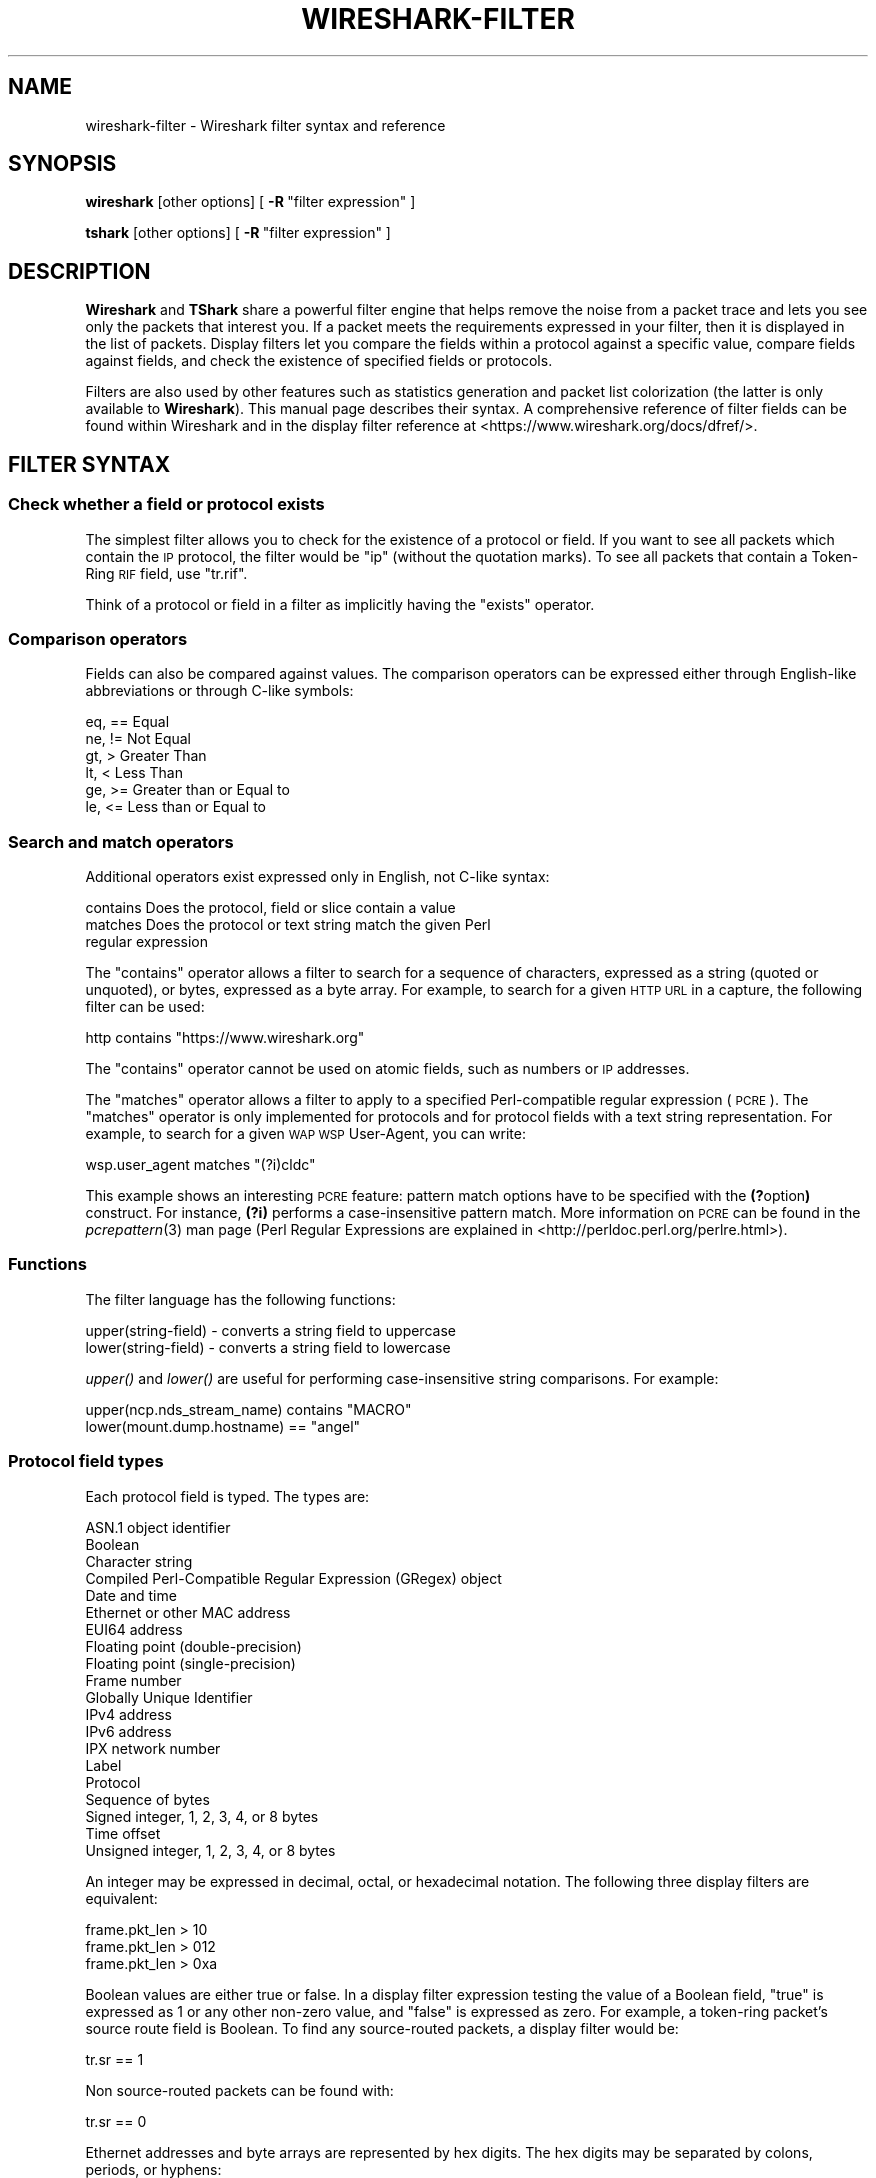 '\" te
.\" Automatically generated by Pod::Man 2.23 (Pod::Simple 3.14)
.\"
.\" Standard preamble:
.\" ========================================================================
.de Sp \" Vertical space (when we can't use .PP)
.if t .sp .5v
.if n .sp
..
.de Vb \" Begin verbatim text
.ft CW
.nf
.ne \\$1
..
.de Ve \" End verbatim text
.ft R
.fi
..
.\" Set up some character translations and predefined strings.  \*(-- will
.\" give an unbreakable dash, \*(PI will give pi, \*(L" will give a left
.\" double quote, and \*(R" will give a right double quote.  \*(C+ will
.\" give a nicer C++.  Capital omega is used to do unbreakable dashes and
.\" therefore won't be available.  \*(C` and \*(C' expand to `' in nroff,
.\" nothing in troff, for use with C<>.
.tr \(*W-
.ds C+ C\v'-.1v'\h'-1p'\s-2+\h'-1p'+\s0\v'.1v'\h'-1p'
.ie n \{\
.    ds -- \(*W-
.    ds PI pi
.    if (\n(.H=4u)&(1m=24u) .ds -- \(*W\h'-12u'\(*W\h'-12u'-\" diablo 10 pitch
.    if (\n(.H=4u)&(1m=20u) .ds -- \(*W\h'-12u'\(*W\h'-8u'-\"  diablo 12 pitch
.    ds L" ""
.    ds R" ""
.    ds C` ""
.    ds C' ""
'br\}
.el\{\
.    ds -- \|\(em\|
.    ds PI \(*p
.    ds L" ``
.    ds R" ''
'br\}
.\"
.\" Escape single quotes in literal strings from groff's Unicode transform.
.ie \n(.g .ds Aq \(aq
.el       .ds Aq '
.\"
.\" If the F register is turned on, we'll generate index entries on stderr for
.\" titles (.TH), headers (.SH), subsections (.SS), items (.Ip), and index
.\" entries marked with X<> in POD.  Of course, you'll have to process the
.\" output yourself in some meaningful fashion.
.ie \nF \{\
.    de IX
.    tm Index:\\$1\t\\n%\t"\\$2"
..
.    nr % 0
.    rr F
.\}
.el \{\
.    de IX
..
.\}
.\"
.\" Accent mark definitions (@(#)ms.acc 1.5 88/02/08 SMI; from UCB 4.2).
.\" Fear.  Run.  Save yourself.  No user-serviceable parts.
.    \" fudge factors for nroff and troff
.if n \{\
.    ds #H 0
.    ds #V .8m
.    ds #F .3m
.    ds #[ \f1
.    ds #] \fP
.\}
.if t \{\
.    ds #H ((1u-(\\\\n(.fu%2u))*.13m)
.    ds #V .6m
.    ds #F 0
.    ds #[ \&
.    ds #] \&
.\}
.    \" simple accents for nroff and troff
.if n \{\
.    ds ' \&
.    ds ` \&
.    ds ^ \&
.    ds , \&
.    ds ~ ~
.    ds /
.\}
.if t \{\
.    ds ' \\k:\h'-(\\n(.wu*8/10-\*(#H)'\'\h"|\\n:u"
.    ds ` \\k:\h'-(\\n(.wu*8/10-\*(#H)'\`\h'|\\n:u'
.    ds ^ \\k:\h'-(\\n(.wu*10/11-\*(#H)'^\h'|\\n:u'
.    ds , \\k:\h'-(\\n(.wu*8/10)',\h'|\\n:u'
.    ds ~ \\k:\h'-(\\n(.wu-\*(#H-.1m)'~\h'|\\n:u'
.    ds / \\k:\h'-(\\n(.wu*8/10-\*(#H)'\z\(sl\h'|\\n:u'
.\}
.    \" troff and (daisy-wheel) nroff accents
.ds : \\k:\h'-(\\n(.wu*8/10-\*(#H+.1m+\*(#F)'\v'-\*(#V'\z.\h'.2m+\*(#F'.\h'|\\n:u'\v'\*(#V'
.ds 8 \h'\*(#H'\(*b\h'-\*(#H'
.ds o \\k:\h'-(\\n(.wu+\w'\(de'u-\*(#H)/2u'\v'-.3n'\*(#[\z\(de\v'.3n'\h'|\\n:u'\*(#]
.ds d- \h'\*(#H'\(pd\h'-\w'~'u'\v'-.25m'\f2\(hy\fP\v'.25m'\h'-\*(#H'
.ds D- D\\k:\h'-\w'D'u'\v'-.11m'\z\(hy\v'.11m'\h'|\\n:u'
.ds th \*(#[\v'.3m'\s+1I\s-1\v'-.3m'\h'-(\w'I'u*2/3)'\s-1o\s+1\*(#]
.ds Th \*(#[\s+2I\s-2\h'-\w'I'u*3/5'\v'-.3m'o\v'.3m'\*(#]
.ds ae a\h'-(\w'a'u*4/10)'e
.ds Ae A\h'-(\w'A'u*4/10)'E
.    \" corrections for vroff
.if v .ds ~ \\k:\h'-(\\n(.wu*9/10-\*(#H)'\s-2\u~\d\s+2\h'|\\n:u'
.if v .ds ^ \\k:\h'-(\\n(.wu*10/11-\*(#H)'\v'-.4m'^\v'.4m'\h'|\\n:u'
.    \" for low resolution devices (crt and lpr)
.if \n(.H>23 .if \n(.V>19 \
\{\
.    ds : e
.    ds 8 ss
.    ds o a
.    ds d- d\h'-1'\(ga
.    ds D- D\h'-1'\(hy
.    ds th \o'bp'
.    ds Th \o'LP'
.    ds ae ae
.    ds Ae AE
.\}
.rm #[ #] #H #V #F C
.\" ========================================================================
.\"
.IX Title "WIRESHARK-FILTER 4"
.TH WIRESHARK-FILTER 4 "2015-09-24" "1.12.7" "The Wireshark Network Analyzer"
.\" For nroff, turn off justification.  Always turn off hyphenation; it makes
.\" way too many mistakes in technical documents.
.if n .ad l
.nh
.SH "NAME"
wireshark\-filter \- Wireshark filter syntax and reference
.SH "SYNOPSIS"
.IX Header "SYNOPSIS"
\&\fBwireshark\fR [other options]
[\ \fB\-R\fR\ \*(L"filter\ expression\*(R"\ ]
.PP
\&\fBtshark\fR [other options]
[\ \fB\-R\fR\ \*(L"filter\ expression\*(R"\ ]
.SH "DESCRIPTION"
.IX Header "DESCRIPTION"
\&\fBWireshark\fR and \fBTShark\fR share a powerful filter engine that helps remove
the noise from a packet trace and lets you see only the packets that interest
you.  If a packet meets the requirements expressed in your filter, then it
is displayed in the list of packets.  Display filters let you compare the
fields within a protocol against a specific value, compare fields against
fields, and check the existence of specified fields or protocols.
.PP
Filters are also used by other features such as statistics generation and
packet list colorization (the latter is only available to \fBWireshark\fR). This
manual page describes their syntax. A comprehensive reference of filter fields
can be found within Wireshark and in the display filter reference at
<https://www.wireshark.org/docs/dfref/>.
.SH "FILTER SYNTAX"
.IX Header "FILTER SYNTAX"
.SS "Check whether a field or protocol exists"
.IX Subsection "Check whether a field or protocol exists"
The simplest filter allows you to check for the existence of a protocol or
field.  If you want to see all packets which contain the \s-1IP\s0 protocol, the
filter would be \*(L"ip\*(R" (without the quotation marks). To see all packets
that contain a Token-Ring \s-1RIF\s0 field, use \*(L"tr.rif\*(R".
.PP
Think of a protocol or field in a filter as implicitly having the \*(L"exists\*(R"
operator.
.SS "Comparison operators"
.IX Subsection "Comparison operators"
Fields can also be compared against values.  The comparison operators
can be expressed either through English-like abbreviations or through
C\-like symbols:
.PP
.Vb 6
\&    eq, ==    Equal
\&    ne, !=    Not Equal
\&    gt, >     Greater Than
\&    lt, <     Less Than
\&    ge, >=    Greater than or Equal to
\&    le, <=    Less than or Equal to
.Ve
.SS "Search and match operators"
.IX Subsection "Search and match operators"
Additional operators exist expressed only in English, not C\-like syntax:
.PP
.Vb 3
\&    contains  Does the protocol, field or slice contain a value
\&    matches   Does the protocol or text string match the given Perl
\&              regular expression
.Ve
.PP
The \*(L"contains\*(R" operator allows a filter to search for a sequence of
characters, expressed as a string (quoted or unquoted), or bytes,
expressed as a byte array.  For example, to search for a given \s-1HTTP\s0
\&\s-1URL\s0 in a capture, the following filter can be used:
.PP
.Vb 1
\&    http contains "https://www.wireshark.org"
.Ve
.PP
The \*(L"contains\*(R" operator cannot be used on atomic fields,
such as numbers or \s-1IP\s0 addresses.
.PP
The \*(L"matches\*(R" operator allows a filter to apply to a specified
Perl-compatible regular expression (\s-1PCRE\s0).  The \*(L"matches\*(R" operator is only
implemented for protocols and for protocol fields with a text string
representation.  For example, to search for a given \s-1WAP\s0 \s-1WSP\s0 User-Agent,
you can write:
.PP
.Vb 1
\&    wsp.user_agent matches "(?i)cldc"
.Ve
.PP
This example shows an interesting \s-1PCRE\s0 feature: pattern match options have to
be specified with the \fB(?\fRoption\fB)\fR construct. For instance, \fB(?i)\fR performs
a case-insensitive pattern match. More information on \s-1PCRE\s0 can be found in the
\&\fIpcrepattern\fR\|(3) man page (Perl Regular Expressions are explained in
<http://perldoc.perl.org/perlre.html>).
.SS "Functions"
.IX Subsection "Functions"
The filter language has the following functions:
.PP
.Vb 2
\&    upper(string\-field) \- converts a string field to uppercase
\&    lower(string\-field) \- converts a string field to lowercase
.Ve
.PP
\&\fIupper()\fR and \fIlower()\fR are useful for performing case-insensitive string
comparisons. For example:
.PP
.Vb 2
\&    upper(ncp.nds_stream_name) contains "MACRO"
\&    lower(mount.dump.hostname) == "angel"
.Ve
.SS "Protocol field types"
.IX Subsection "Protocol field types"
Each protocol field is typed. The types are:
.PP
.Vb 10
\&    ASN.1 object identifier
\&    Boolean
\&    Character string
\&    Compiled Perl\-Compatible Regular Expression (GRegex) object
\&    Date and time
\&    Ethernet or other MAC address
\&    EUI64 address
\&    Floating point (double\-precision)
\&    Floating point (single\-precision)
\&    Frame number
\&    Globally Unique Identifier
\&    IPv4 address
\&    IPv6 address
\&    IPX network number
\&    Label
\&    Protocol
\&    Sequence of bytes
\&    Signed integer, 1, 2, 3, 4, or 8 bytes
\&    Time offset
\&    Unsigned integer, 1, 2, 3, 4, or 8 bytes
.Ve
.PP
An integer may be expressed in decimal, octal, or hexadecimal notation.
The following three display filters are equivalent:
.PP
.Vb 3
\&    frame.pkt_len > 10
\&    frame.pkt_len > 012
\&    frame.pkt_len > 0xa
.Ve
.PP
Boolean values are either true or false.  In a display filter expression
testing the value of a Boolean field, \*(L"true\*(R" is expressed as 1 or any
other non-zero value, and \*(L"false\*(R" is expressed as zero.  For example, a
token-ring packet's source route field is Boolean.  To find any
source-routed packets, a display filter would be:
.PP
.Vb 1
\&    tr.sr == 1
.Ve
.PP
Non source-routed packets can be found with:
.PP
.Vb 1
\&    tr.sr == 0
.Ve
.PP
Ethernet addresses and byte arrays are represented by hex
digits.  The hex digits may be separated by colons, periods, or hyphens:
.PP
.Vb 4
\&    eth.dst eq ff:ff:ff:ff:ff:ff
\&    aim.data == 0.1.0.d
\&    fddi.src == aa\-aa\-aa\-aa\-aa\-aa
\&    echo.data == 7a
.Ve
.PP
IPv4 addresses can be represented in either dotted decimal notation or
by using the hostname:
.PP
.Vb 2
\&    ip.dst eq www.mit.edu
\&    ip.src == 192.168.1.1
.Ve
.PP
IPv4 addresses can be compared with the same logical relations as numbers:
eq, ne, gt, ge, lt, and le.  The IPv4 address is stored in host order,
so you do not have to worry about the endianness of an IPv4 address
when using it in a display filter.
.PP
Classless InterDomain Routing (\s-1CIDR\s0) notation can be used to test if an
IPv4 address is in a certain subnet.  For example, this display filter
will find all packets in the 129.111 Class-B network:
.PP
.Vb 1
\&    ip.addr == 129.111.0.0/16
.Ve
.PP
Remember, the number after the slash represents the number of bits used
to represent the network.  \s-1CIDR\s0 notation can also be used with
hostnames, as in this example of finding \s-1IP\s0 addresses on the same Class C
network as 'sneezy':
.PP
.Vb 1
\&    ip.addr eq sneezy/24
.Ve
.PP
The \s-1CIDR\s0 notation can only be used on \s-1IP\s0 addresses or hostnames, not in
variable names.  So, a display filter like \*(L"ip.src/24 == ip.dst/24\*(R" is
not valid (yet).
.PP
\&\s-1IPX\s0 networks are represented by unsigned 32\-bit integers.  Most likely
you will be using hexadecimal when testing \s-1IPX\s0 network values:
.PP
.Vb 1
\&    ipx.src.net == 0xc0a82c00
.Ve
.PP
Strings are enclosed in double quotes:
.PP
.Vb 1
\&    http.request.method == "POST"
.Ve
.PP
Inside double quotes, you may use a backslash to embed a double quote
or an arbitrary byte represented in either octal or hexadecimal.
.PP
.Vb 1
\&    browser.comment == "An embedded \e" double\-quote"
.Ve
.PP
Use of hexadecimal to look for \*(L"\s-1HEAD\s0\*(R":
.PP
.Vb 1
\&    http.request.method == "\ex48EAD"
.Ve
.PP
Use of octal to look for \*(L"\s-1HEAD\s0\*(R":
.PP
.Vb 1
\&    http.request.method == "\e110EAD"
.Ve
.PP
This means that you must escape backslashes with backslashes inside
double quotes.
.PP
.Vb 1
\&    smb.path contains "\e\e\e\eSERVER\e\eSHARE"
.Ve
.PP
looks for \e\eSERVER\eSHARE in \*(L"smb.path\*(R".
.SS "The slice operator"
.IX Subsection "The slice operator"
You can take a slice of a field if the field is a text string or a
byte array.
For example, you can filter on
the vendor portion of an ethernet address (the first three bytes) like
this:
.PP
.Vb 1
\&    eth.src[0:3] == 00:00:83
.Ve
.PP
Another example is:
.PP
.Vb 1
\&    http.content_type[0:4] == "text"
.Ve
.PP
You can use the slice operator on a protocol name, too.
The \*(L"frame\*(R" protocol can be useful, encompassing all the data captured
by \fBWireshark\fR or \fBTShark\fR.
.PP
.Vb 3
\&    token[0:5] ne 0.0.0.1.1
\&    llc[0] eq aa
\&    frame[100\-199] contains "wireshark"
.Ve
.PP
The following syntax governs slices:
.PP
.Vb 5
\&    [i:j]    i = start_offset, j = length
\&    [i\-j]    i = start_offset, j = end_offset, inclusive.
\&    [i]      i = start_offset, length = 1
\&    [:j]     start_offset = 0, length = j
\&    [i:]     start_offset = i, end_offset = end_of_field
.Ve
.PP
Offsets can be negative, in which case they indicate the
offset from the \fBend\fR of the field.  The last byte of the field is at offset
\&\-1, the last but one byte is at offset \-2, and so on.
Here's how to check the last four bytes of a frame:
.PP
.Vb 1
\&    frame[\-4:4] == 0.1.2.3
.Ve
.PP
or
.PP
.Vb 1
\&    frame[\-4:] == 0.1.2.3
.Ve
.PP
A slice is always compared against either a string or a byte sequence.
As a special case, when the slice is only 1 byte wide, you can compare
it against a hex integer that 0xff or less (which means it fits inside
one byte). This is not allowed for byte sequences greater than one byte,
because then one would need to specify the endianness of the multi-byte
integer. Also, this is not allowed for decimal numbers, since they
would be confused with hex numbers that are already allowed as
byte strings. Neverthelss, single-byte hex integers can be convienent:
.PP
.Vb 1
\&    frame[4] == 0xff
.Ve
.PP
Slices can be combined. You can concatenate them using the comma operator:
.PP
.Vb 1
\&    ftp[1,3\-5,9:] == 01:03:04:05:09:0a:0b
.Ve
.PP
This concatenates offset 1, offsets 3\-5, and offset 9 to the end of the ftp
data.
.SS "Type conversions"
.IX Subsection "Type conversions"
If a field is a text string or a byte array, it can be expressed in whichever
way is most convenient.
.PP
So, for instance, the following filters are equivalent:
.PP
.Vb 2
\&    http.request.method == "GET"
\&    http.request.method == 47.45.54
.Ve
.PP
A range can also be expressed in either way:
.PP
.Vb 2
\&    frame[60:2] gt 50.51
\&    frame[60:2] gt "PQ"
.Ve
.SS "Bit field operations"
.IX Subsection "Bit field operations"
It is also possible to define tests with bit field operations. Currently the
following bit field operation is supported:
.PP
.Vb 1
\&    bitwise_and, &      Bitwise AND
.Ve
.PP
The bitwise \s-1AND\s0 operation allows testing to see if one or more bits are set.
Bitwise \s-1AND\s0 operates on integer protocol fields and slices.
.PP
When testing for \s-1TCP\s0 \s-1SYN\s0 packets, you can write:
.PP
.Vb 1
\&    tcp.flags & 0x02
.Ve
.PP
That expression will match all packets that contain a \*(L"tcp.flags\*(R" field
with the 0x02 bit, i.e. the \s-1SYN\s0 bit, set.
.PP
Similarly, filtering for all \s-1WSP\s0 \s-1GET\s0 and extended \s-1GET\s0 methods is achieved with:
.PP
.Vb 1
\&    wsp.pdu_type & 0x40
.Ve
.PP
When using slices, the bit mask must be specified as a byte string, and it must
have the same number of bytes as the slice itself, as in:
.PP
.Vb 1
\&    ip[42:2] & 40:ff
.Ve
.SS "Logical expressions"
.IX Subsection "Logical expressions"
Tests can be combined using logical expressions.
These too are expressible in C\-like syntax or with English-like
abbreviations:
.PP
.Vb 3
\&    and, &&   Logical AND
\&    or,  ||   Logical OR
\&    not, !    Logical NOT
.Ve
.PP
Expressions can be grouped by parentheses as well.  The following are
all valid display filter expressions:
.PP
.Vb 4
\&    tcp.port == 80 and ip.src == 192.168.2.1
\&    not llc
\&    http and frame[100\-199] contains "wireshark"
\&    (ipx.src.net == 0xbad && ipx.src.node == 0.0.0.0.0.1) || ip
.Ve
.PP
Remember that whenever a protocol or field name occurs in an expression, the
\&\*(L"exists\*(R" operator is implicitly called. The \*(L"exists\*(R" operator has the highest
priority. This means that the first filter expression must be read as \*(L"show me
the packets for which tcp.port exists and equals 80, and ip.src exists and
equals 192.168.2.1\*(R". The second filter expression means \*(L"show me the packets
where not (llc exists)\*(R", or in other words \*(L"where llc does not exist\*(R" and hence
will match all packets that do not contain the llc protocol.
The third filter expression includes the constraint that offset 199 in the
frame exists, in other words the length of the frame is at least 200.
.PP
A special caveat must be given regarding fields that occur more than
once per packet.  \*(L"ip.addr\*(R" occurs twice per \s-1IP\s0 packet, once for the
source address, and once for the destination address.  Likewise,
\&\*(L"tr.rif.ring\*(R" fields can occur more than once per packet.  The following
two expressions are not equivalent:
.PP
.Vb 2
\&        ip.addr ne 192.168.4.1
\&    not ip.addr eq 192.168.4.1
.Ve
.PP
The first filter says \*(L"show me packets where an ip.addr exists that
does not equal 192.168.4.1\*(R".  That is, as long as one ip.addr in the
packet does not equal 192.168.4.1, the packet passes the display
filter.  The other ip.addr could equal 192.168.4.1 and the packet would
still be displayed.
The second filter says \*(L"don't show me any packets that have an
ip.addr field equal to 192.168.4.1\*(R".  If one ip.addr is 192.168.4.1,
the packet does not pass.  If \fBneither\fR ip.addr field is 192.168.4.1,
then the packet is displayed.
.PP
It is easy to think of the 'ne' and 'eq' operators as having an implicit
\&\*(L"exists\*(R" modifier when dealing with multiply-recurring fields.  \*(L"ip.addr
ne 192.168.4.1\*(R" can be thought of as \*(L"there exists an ip.addr that does
not equal 192.168.4.1\*(R".  \*(L"not ip.addr eq 192.168.4.1\*(R" can be thought of as
\&\*(L"there does not exist an ip.addr equal to 192.168.4.1\*(R".
.PP
Be careful with multiply-recurring fields; they can be confusing.
.PP
Care must also be taken when using the display filter to remove noise
from the packet trace. If, for example, you want to filter out all \s-1IP\s0
multicast packets to address 224.1.2.3, then using:
.PP
.Vb 1
\&    ip.dst ne 224.1.2.3
.Ve
.PP
may be too restrictive. Filtering with \*(L"ip.dst\*(R" selects only those
\&\fB\s-1IP\s0\fR packets that satisfy the rule. Any other packets, including all
non-IP packets, will not be displayed. To display the non-IP
packets as well, you can use one of the following two expressions:
.PP
.Vb 2
\&    not ip or ip.dst ne 224.1.2.3
\&    not ip.addr eq 224.1.2.3
.Ve
.PP
The first filter uses \*(L"not ip\*(R" to include all non-IP packets and then
lets \*(L"ip.dst ne 224.1.2.3\*(R" filter out the unwanted \s-1IP\s0 packets. The
second filter has already been explained above where filtering with
multiply occurring fields was discussed.
.SH "FILTER FIELD REFERENCE"
.IX Header "FILTER FIELD REFERENCE"
The entire list of display filters is too large to list here. You can
can find references and examples at the following locations:
.IP "\(bu" 4
The online Display Filter Reference: <https://www.wireshark.org/docs/dfref/>
.IP "\(bu" 4
\&\fIHelp:Supported Protocols\fR in Wireshark
.IP "\(bu" 4
\&\f(CW\*(C`tshark \-G fields\*(C'\fR on the command line
.IP "\(bu" 4
The Wireshark wiki: <http://wiki.wireshark.org/DisplayFilters>

.\" Oracle has added the ARC stability level to this manual page
.SH ATTRIBUTES
See
.BR attributes (5)
for descriptions of the following attributes:
.sp
.TS
box;
cbp-1 | cbp-1
l | l .
ATTRIBUTE TYPE	ATTRIBUTE VALUE 
=
Availability	diagnostic/wireshark/wireshark-common
=
Stability	Uncommitted
.TE 
.PP
.SH "NOTES"
.IX Header "NOTES"
The \fBwireshark-filters\fR manpage is part of the \fBWireshark\fR distribution.
The latest version of \fBWireshark\fR can be found at
<https://www.wireshark.org>.
.PP
Regular expressions in the \*(L"matches\*(R" operator are provided by GRegex in GLib.
See http://developer.gnome.org/glib/2.32/glib\-regex\-syntax.html/ <http://developer.gnome.org/glib/2.32/glib-regex-syntax.html/> or <http://www.pcre.org/> for more information.
.PP
This manpage does not describe the capture filter syntax, which is
different. See the manual page of \fIpcap\-filter\fR\|(5) or, if that doesn't exist,
\&\fItcpdump\fR\|(1), or, if that doesn't exist, <http://wiki.wireshark.org/CaptureFilters>
for a description of capture filters.
.SH "SEE ALSO"
.IX Header "SEE ALSO"
\&\fIwireshark\fR\|(1), \fItshark\fR\|(1), \fIeditcap\fR\|(1), \fIpcap\fR\|(3), \fIpcap\-filter\fR\|(5) or \fItcpdump\fR\|(1) if it
doesn't exist.
.SH "AUTHORS"
.IX Header "AUTHORS"
See the list of authors in the \fBWireshark\fR man page for a list of authors of
that code.


.\" Oracle has added source availability information to this manual page
This software was built from source available at https://java.net/projects/solaris-userland.  The original community source was downloaded from  http://www.wireshark.org/download/src/all-versions/wireshark-1.12.7.tar.bz2

Further information about this software can be found on the open source community website at http://www.wireshark.org/.

